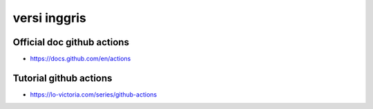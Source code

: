 """""""""""""""
versi inggris
"""""""""""""""

Official doc github actions
----------------------------

- https://docs.github.com/en/actions

Tutorial github actions
-----------------------

- https://lo-victoria.com/series/github-actions